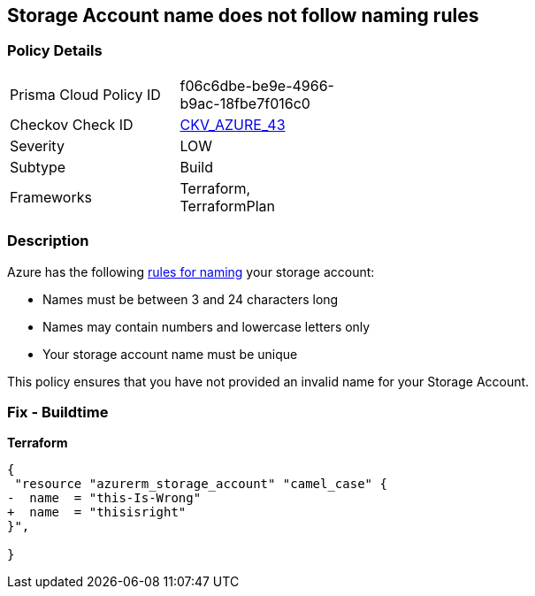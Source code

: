 == Storage Account name does not follow naming rules
// Azure Storage Account name does not follow naming rules


=== Policy Details 

[width=45%]
[cols="1,1"]
|=== 
|Prisma Cloud Policy ID 
| f06c6dbe-be9e-4966-b9ac-18fbe7f016c0

|Checkov Check ID 
| https://github.com/bridgecrewio/checkov/tree/master/checkov/terraform/checks/resource/azure/StorageAccountName.py[CKV_AZURE_43]

|Severity
|LOW

|Subtype
|Build

|Frameworks
|Terraform, TerraformPlan

|=== 



=== Description 


Azure has the following https://docs.microsoft.com/en-us/azure/storage/common/storage-account-overview#naming-storage-accounts[rules for naming] your storage account:

* Names must be between 3 and 24 characters long
* Names may contain numbers and lowercase letters only
* Your storage account name must be unique

This policy ensures that you have not provided an invalid name for your Storage Account.

=== Fix - Buildtime


*Terraform* 




[source,go]
----
{
 "resource "azurerm_storage_account" "camel_case" {
-  name  = "this-Is-Wrong"
+  name  = "thisisright"
}",

}
----
----
